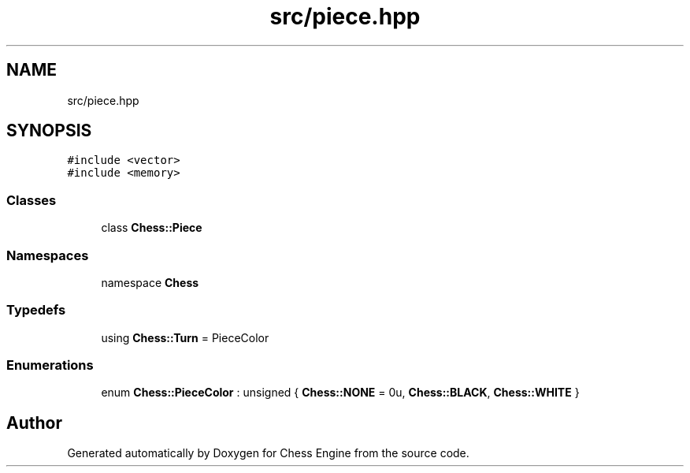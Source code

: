 .TH "src/piece.hpp" 3 "Sun Sep 11 2022" "Chess Engine" \" -*- nroff -*-
.ad l
.nh
.SH NAME
src/piece.hpp
.SH SYNOPSIS
.br
.PP
\fC#include <vector>\fP
.br
\fC#include <memory>\fP
.br

.SS "Classes"

.in +1c
.ti -1c
.RI "class \fBChess::Piece\fP"
.br
.in -1c
.SS "Namespaces"

.in +1c
.ti -1c
.RI "namespace \fBChess\fP"
.br
.in -1c
.SS "Typedefs"

.in +1c
.ti -1c
.RI "using \fBChess::Turn\fP = PieceColor"
.br
.in -1c
.SS "Enumerations"

.in +1c
.ti -1c
.RI "enum \fBChess::PieceColor\fP : unsigned { \fBChess::NONE\fP = 0u, \fBChess::BLACK\fP, \fBChess::WHITE\fP }"
.br
.in -1c
.SH "Author"
.PP 
Generated automatically by Doxygen for Chess Engine from the source code\&.
